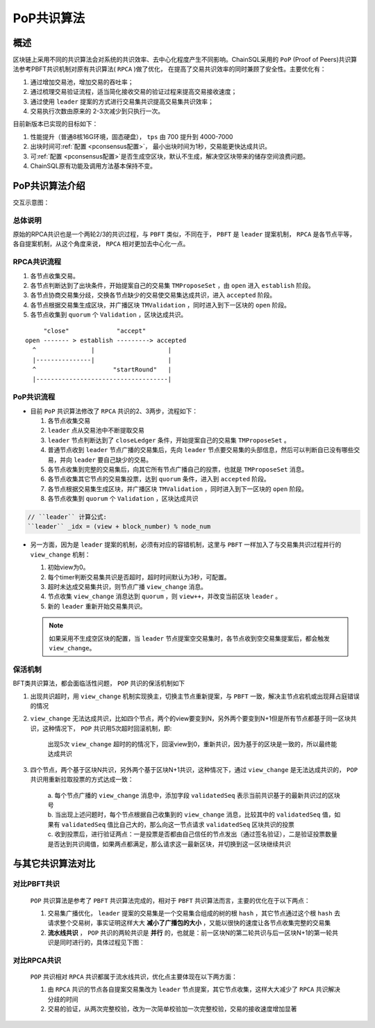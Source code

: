 .. _PoP共识版本:

PoP共识算法
#################

概述
*****************

区块链上采用不同的共识算法会对系统的共识效率、去中心化程度产生不同影响。ChainSQL采用的 ``PoP`` (Proof of Peers)共识算法参考PBFT共识机制对原有共识算法( ``RPCA`` )做了优化， 在提高了交易共识效率的同时兼顾了安全性。主要优化有：

1. 通过增加交易池，增加交易的吞吐率；
2. 通过梳理交易验证流程，适当简化接收交易的验证过程来提高交易接收速度；
3. 通过使用 ``leader`` 提案的方式进行交易集共识提高交易集共识效率；
4. 交易执行次数由原来的 2-3次减少到只执行一次。


目前新版本已实现的目标如下：

1. 性能提升（普通8核16G环境，固态硬盘）， ``tps`` 由 700 提升到 4000-7000
2. 出块时间可\ :ref:`配置 <pconsensus配置>`\ ， 最小出块时间为1秒，交易能更快达成共识。
3. 可\ :ref:`配置 <pconsensus配置>`\ 是否生成空区块，默认不生成，解决空区块带来的储存空间浪费问题。
4. ChainSQL原有功能及调用方法基本保持不变。

PoP共识算法介绍
*****************

交互示意图：

.. image:: ../../images/new_consensus.png
    :width: 800px
    :alt: NewConsensusDesign
    :align: center

总体说明
=================

原始的RPCA共识也是一个两轮2/3的共识过程，与 ``PBFT`` 类似，不同在于，
``PBFT`` 是 ``leader`` 提案机制， ``RPCA`` 是各节点平等，各自提案机制，从这个角度来说，
``RPCA`` 相对更加去中心化一点。

RPCA共识流程
=================

1. 各节点收集交易。
2. 各节点判断达到了出块条件，开始提案自己的交易集 ``TMProposeSet`` ，由 ``open`` 进入 ``establish`` 阶段。
3. 各节点协商交易集分歧，交换各节点缺少的交易使交易集达成共识，进入 ``accepted`` 阶段。
4. 各节点根据交易集生成区块，并广播区块 ``TMValidation`` ，同时进入到下一区块的 ``open`` 阶段。
5. 各节点收集到 ``quorum`` 个 ``Validation`` ，区块达成共识。

::

          "close"             "accept"
     open ------- > establish ---------> accepted
       ^               |                    |
       |---------------|                    |
       ^                     "startRound"   |
       |------------------------------------|


PoP共识流程
=================

* 目前 ``PoP`` 共识算法修改了 ``RPCA`` 共识的2、3两步，流程如下：

  1. 各节点收集交易
  2.  ``leader`` 点从交易池中不断提取交易
  3.  ``leader`` 节点判断达到了 ``closeLedger`` 条件，开始提案自己的交易集 ``TMProposeSet`` 。
  4. 普通节点收到 ``leader`` 节点广播的交易集后，先向 ``leader`` 节点要交易集的头部信息，然后可以判断自已没有哪些交易，并向 ``leader`` 要自己缺少的交易。
  5. 各节点收集到完整的交易集后，向其它所有节点广播自己的投票，也就是 ``TMProposeSet`` 消息。
  6. 各节点收集其它节点的交易集投票，达到 ``quorum`` 条件，进入到 ``accepted`` 阶段。
  7. 各节点根据交易集生成区块，并广播区块 ``TMValidation`` ，同时进入到下一区块的 ``open`` 阶段。
  8. 各节点收集到 ``quorum`` 个 ``Validation`` ，区块达成共识


.. code-block:: javascript

    // ``leader`` 计算公式:
    ``leader`` _idx = (view + block_number) % node_num

* 另一方面，因为是 ``leader`` 提案的机制，必须有对应的容错机制，这里与 ``PBFT`` 一样加入了与交易集共识过程并行的 ``view_change`` 机制：

  1. 初始view为0。
  2. 每个timer判断交易集共识是否超时，超时时间默认为3秒，可配置。
  3. 超时未达成交易集共识，则节点广播 ``view_change`` 消息。
  4. 节点收集 ``view_change`` 消息达到 ``quorum`` ，则 ``view++``，并改变当前区块 ``leader`` 。
  5. 新的 ``leader`` 重新开始交易集共识。

  .. note::

    如果采用不生成空区块的配置，当 ``leader`` 节点提案空交易集时，各节点收到空交易集提案后，都会触发 ``view_change``。

保活机制
=================

BFT类共识算法，都会面临活性问题， ``POP`` 共识的保活机制如下

1. 出现共识超时，用 ``view_change`` 机制实现换主，切换主节点重新提案，与 ``PBFT`` 一致，解决主节点宕机或出现拜占庭错误的情况
2. ``view_change`` 无法达成共识，比如四个节点，两个的view要变到N，另外两个要变到N+1但是所有节点都基于同一区块共识，这种情况下， ``POP`` 共识用5次超时回滚机制，即:
  
    | 出现5次 ``view_change`` 超时的的情况下，回滚view到0，重新共识，因为基于的区块是一致的，所以最终能达成共识

3. 四个节点，两个基于区块N共识，另外两个基于区块N+1共识，这种情况下，通过 ``view_change`` 是无法达成共识的， ``POP`` 共识用重新拉取投票的方式达成一致：

    | a. 每个节点广播的 ``view_change`` 消息中，添加字段 ``validatedSeq`` 表示当前共识基于的最新共识过的区块号
    | b. 当出现上述问题时，每个节点根据自己收集到的 ``view_change`` 消息，比较其中的 ``validatedSeq`` 值，如果有 ``validatedSeq`` 值比自己大的，那么向这一节点请求 ``validatedSeq`` 区块共识的投票
    | c. 收到投票后，进行验证两点：一是投票是否都由自己信任的节点发出（通过签名验证），二是验证投票数量是否达到共识阈值，如果两点都满足，那么请求这一最新区块，并切换到这一区块继续共识


与其它共识算法对比
************************

对比PBFT共识
================

  ``POP`` 共识算法是参考了 ``PBFT`` 共识算法完成的，相对于 ``PBFT`` 共识算法而言，主要的优化在于以下两点：
  
  1. 交易集广播优化， ``leader`` 提案的交易集是一个交易集合组成的树的根 ``hash`` ，其它节点通过这个根 ``hash`` 去请求整个交易树，事实证明这样大大 **减小了广播包的大小** ，又能以很快的速度让各节点收集完整的交易集
  2. **流水线共识** ， ``POP`` 共识的两轮共识是 **并行** 的，也就是：前一区块N的第二轮共识与后一区块N+1的第一轮共识是同时进行的，具体过程见下图：
  
.. image:: ../../images/vsPbft.png
    :width: 800px
    :alt: NewConsensusDesign
    :align: center

对比RPCA共识
================

  ``POP`` 共识相对 ``RPCA`` 共识都属于流水线共识，优化点主要体现在以下两方面：

  1. 由 ``RPCA`` 共识的节点各自提案交易集改为 ``leader`` 节点提案，其它节点收集，这样大大减少了 ``RPCA`` 共识解决分歧的时间
  2. 交易的验证，从两次完整校验，改为一次简单校验加一次完整校验，交易的接收速度增加显著

